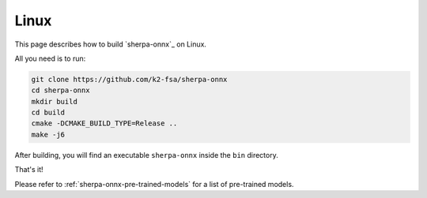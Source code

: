 .. _install_sherpa_onnx_on_linux:

Linux
=====

This page describes how to build `sherpa-onnx`_ on Linux.

All you need is to run:

.. code-block:: bash

  git clone https://github.com/k2-fsa/sherpa-onnx
  cd sherpa-onnx
  mkdir build
  cd build
  cmake -DCMAKE_BUILD_TYPE=Release ..
  make -j6

After building, you will find an executable ``sherpa-onnx`` inside the ``bin`` directory.

That's it!

Please refer to :ref:`sherpa-onnx-pre-trained-models` for a list of pre-trained
models.
